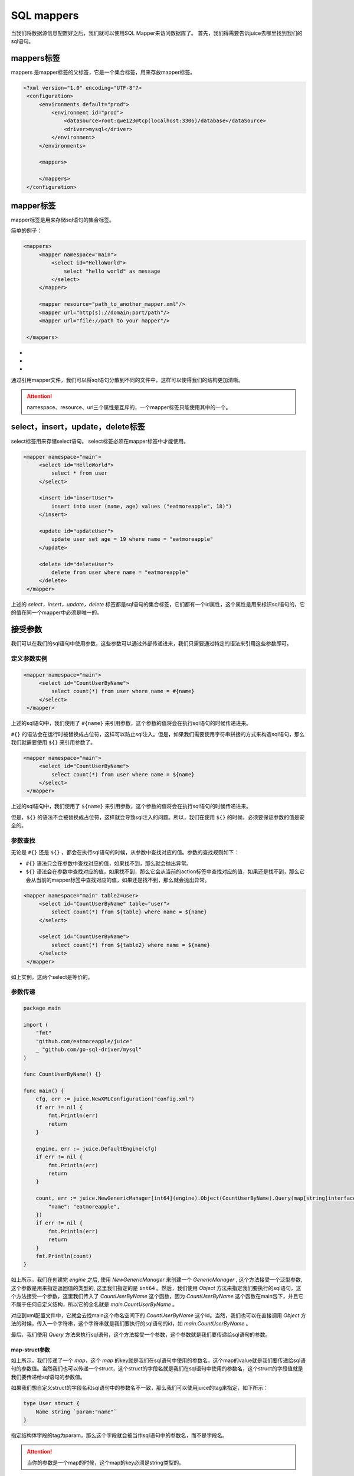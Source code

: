 SQL mappers
================

当我们将数据源信息配置好之后，我们就可以使用SQL Mapper来访问数据库了。 首先，我们得需要告诉juice去哪里找到我们的sql语句。

mappers标签
----------------

mappers 是mapper标签的父标签，它是一个集合标签，用来存放mapper标签。

.. code-block:: xml

   <?xml version="1.0" encoding="UTF-8"?>
    <configuration>
        <environments default="prod">
            <environment id="prod">
                <dataSource>root:qwe123@tcp(localhost:3306)/database</dataSource>
                <driver>mysql</driver>
            </environment>
        </environments>

        <mappers>

        </mappers>
    </configuration>


mapper标签
----------------

mapper标签是用来存储sql语句的集合标签。

简单的例子：

.. code-block:: xml

   <mappers>
        <mapper namespace="main">
            <select id="HelloWorld">
                select "hello world" as message
            </select>
        </mapper>

        <mapper resource="path_to_another_mapper.xml"/>
        <mapper url="http(s)://domain:port/path"/>
        <mapper url="file://path to your mapper"/>

    </mappers>

- .. class:: namespace: 用来指定mapper的命名空间，这个命名空间是用来区分不同mapper的，它的值必须是一个唯一的。
- .. class:: resource: 用来引用另外一个mapper文件，注意：引用的mapper文件如果没有再次引用别的文件，那么它的namespace属性是必须的。
- .. class:: url: 通过url来引用mapper文件。目前支持http和file协议。如果引用的mapper文件没有再次引用别的文件，那么它的namespace属性是必须的。

通过引用mapper文件，我们可以将sql语句分散到不同的文件中，这样可以使得我们的结构更加清晰。

.. attention::
   namespace、resource、url三个属性是互斥的，一个mapper标签只能使用其中的一个。


select，insert，update，delete标签
-----------------------------------

select标签用来存储select语句。 select标签必须在mapper标签中才能使用。

.. code-block:: xml

   <mapper namespace="main">
        <select id="HelloWorld">
            select * from user
        </select>

        <insert id="insertUser">
            insert into user (name, age) values ("eatmoreapple", 18)")
        </insert>

        <update id="updateUser">
            update user set age = 19 where name = "eatmoreapple"
        </update>

        <delete id="deleteUser">
            delete from user where name = "eatmoreapple"
        </delete>
    </mapper>


上述的 `select，insert，update，delete` 标签都是sql语句的集合标签，它们都有一个id属性，这个属性是用来标识sql语句的，它的值在同一个mapper中必须是唯一的。

接受参数
----------------

我们可以在我们的sql语句中使用参数，这些参数可以通过外部传递进来，我们只需要通过特定的语法来引用这些参数即可。

定义参数实例
~~~~~~~~~~~~~~~~

.. code-block:: xml

   <mapper namespace="main">
        <select id="CountUserByName">
            select count(*) from user where name = #{name}
        </select>
    </mapper>

上述的sql语句中，我们使用了 ``#{name}`` 来引用参数，这个参数的值将会在执行sql语句的时候传递进来。

``#{}`` 的语法会在运行时被替换成占位符，这样可以防止sql注入。但是，如果我们需要使用字符串拼接的方式来构造sql语句，那么我们就需要使用 ``${}`` 来引用参数了。

.. code-block:: xml

   <mapper namespace="main">
        <select id="CountUserByName">
            select count(*) from user where name = ${name}
        </select>
    </mapper>

上述的sql语句中，我们使用了 ``${name}`` 来引用参数，这个参数的值将会在执行sql语句的时候传递进来。

但是，``${}`` 的语法不会被替换成占位符，这样就会导致sql注入的问题。所以，我们在使用 ``${}`` 的时候，必须要保证参数的值是安全的。


参数查找
~~~~~~~~~~~~~~~~
无论是 ``#{}`` 还是 ``${}`` ，都会在执行sql语句的时候，从参数中查找对应的值。参数的查找规则如下：

- ``#{}`` 语法只会在参数中查找对应的值，如果找不到，那么就会抛出异常。
- ``${}`` 语法会在参数中查找对应的值，如果找不到，那么它会从当前的action标签中查找对应的值，如果还是找不到，那么它会从当前的mapper标签中查找对应的值，如果还是找不到，那么就会抛出异常。

.. code-block:: xml

   <mapper namespace="main" table2=user>
        <select id="CountUserByName" table="user">
            select count(*) from ${table} where name = ${name}
        </select>

        <select id="CountUserByName">
            select count(*) from ${table2} where name = ${name}
        </select>
    </mapper>

如上实例，这两个select是等价的。

参数传递
~~~~~~~~~~~~~~~~

.. code-block:: go

    package main

    import (
        "fmt"
        "github.com/eatmoreapple/juice"
        _ "github.com/go-sql-driver/mysql"
    )

    func CountUserByName() {}

    func main() {
        cfg, err := juice.NewXMLConfiguration("config.xml")
        if err != nil {
            fmt.Println(err)
            return
        }

        engine, err := juice.DefaultEngine(cfg)
        if err != nil {
            fmt.Println(err)
            return
        }

        count, err := juice.NewGenericManager[int64](engine).Object(CountUserByName).Query(map[string]interface{}{
            "name": "eatmoreapple",
        })
        if err != nil {
            fmt.Println(err)
            return
        }
        fmt.Println(count)
    }



如上所示，我们在创建完 `engine` 之后, 使用 `NewGenericManager` 来创建一个 `GenericManager` , 这个方法接受一个泛型参数, 这个参数是用来指定返回值的类型的, 这里我们指定的是 ``int64`` 。然后，我们使用 `Object` 方法来指定我们要执行的sql语句，这个方法接受一个参数，这里我们传入了 `CountUserByName` 这个函数，因为 `CountUserByName` 这个函数在main包下，并且它不属于任何自定义结构，所以它的全名就是 `main.CountUserByName` 。

对应到xml配置文件中，它就会去找main这个命名空间下的 `CountUserByName` 这个id。当然，我们也可以在直接调用 `Object` 方法的时候，传入一个字符串，这个字符串就是我们要执行的sql语句的id，如 `main.CountUserByName` 。

最后，我们使用 `Query` 方法来执行sql语句，这个方法接受一个参数，这个参数就是我们要传递给sql语句的参数。

map-struct参数
"""""""""""""""

如上所示，我们传递了一个 `map`，这个 `map` 的key就是我们在sql语句中使用的参数名，这个map的value就是我们要传递给sql语句的参数值。当然我们也可以传递一个struct，这个struct的字段名就是我们在sql语句中使用的参数名，这个struct的字段值就是我们要传递给sql语句的参数值。

如果我们想自定义struct的字段名和sql语句中的参数名不一致，那么我们可以使用juice的tag来指定，如下所示：

.. code-block:: go

    type User struct {
        Name string `param:"name"`
    }

指定结构体字段的tag为param，那么这个字段就会被当作sql语句中的参数名，而不是字段名。


.. attention::
    当你的参数是一个map的时候，这个map的key必须是string类型的。

非map-struct的参数传递
"""""""""""""""""""""""

既然map和struct都可以转换成key-value结构，那么如果我们传递一个非struct的参数或者非map的参数，那么这个参数传递到xml中的key是什么呢？

这个时候，juice就会将这个参数包装成一个 `map`，这个 `map` 的key就是 ``param`` ，这个 `map` 的value就是我们传递的参数。


如下所示：

.. code-block:: go

    count, err := juice.NewGenericManager[int64](engine).Object(CountUserByName).Query("eatmoreapple")

.. code-block:: xml

    <mapper namespace="main">
        <select id="CountUserByName">
            select count(*) from user where name = #{param}
        </select>
    </mapper>

包装的 `map` 的key也是可以自定义的，我们可以在对应的action标签上，使用 ``paramName`` 属性来指定，如下所示：

.. code-block:: xml

    <mapper namespace="main">
        <select id="CountUserByName" paramName="name">
            select count(*) from user where name = #{name}
        </select>
    </mapper>


或者通过环境变量 ``JUICE_PARAM_NAME`` 来设置。


H
"""""

``juice.H`` 是一个 ``map[string]interface{}`` 的别名。用来方便开发者传递参数。






